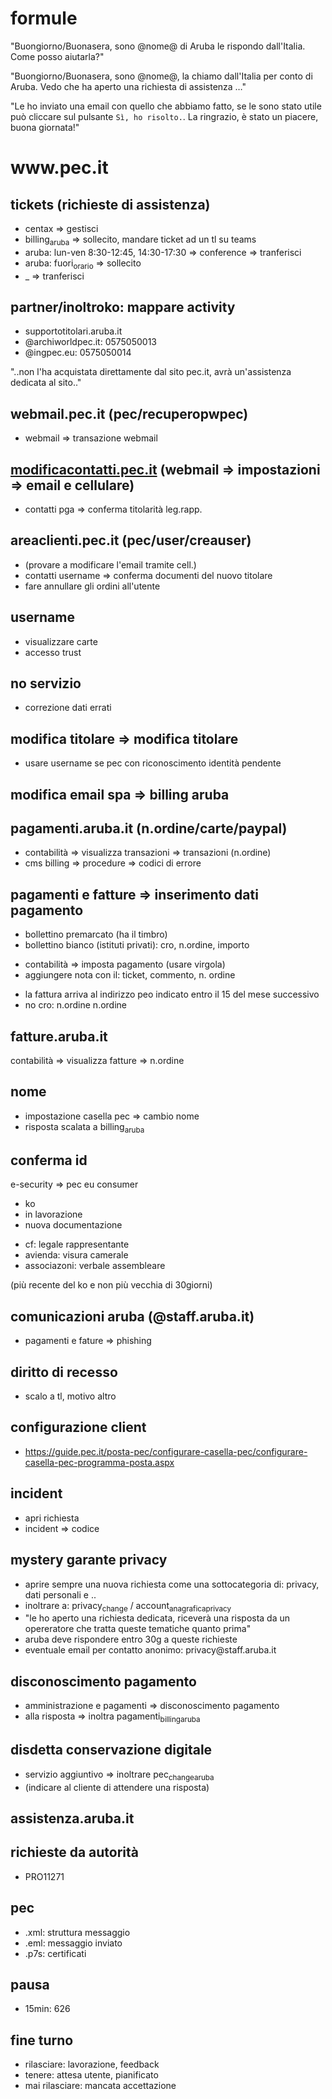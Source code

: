* formule

"Buongiorno/Buonasera, sono @nome@ di Aruba le rispondo dall'Italia. Come posso aiutarla?"

"Buongiorno/Buonasera, sono @nome@, la chiamo dall'Italia per conto di Aruba. Vedo che ha aperto una richiesta di assistenza ..."

"Le ho inviato una email con quello che abbiamo fatto, se le sono stato utile può cliccare sul pulsante =Sì, ho risolto.=.
La ringrazio, è stato un piacere, buona giornata!"


* www.pec.it

** tickets (richieste di assistenza)

- centax => gestisci
- billing_aruba => sollecito, mandare ticket ad un tl su teams
- aruba: lun-ven 8:30-12:45, 14:30-17:30 => conference => tranferisci
- aruba: fuori_orario => sollecito
- _ => tranferisci


** partner/inoltroko: mappare activity

- supportotitolari.aruba.it
- @archiworldpec.it: 0575050013
- @ingpec.eu: 0575050014
"..non l'ha acquistata direttamente dal sito pec.it, avrà un'assistenza dedicata al sito.."


** webmail.pec.it (pec/recuperopwpec)

- webmail => transazione webmail


** [[https://modificacontatti.pec.it][modificacontatti.pec.it]] (webmail => impostazioni => email e cellulare)

- contatti pga => conferma titolarità leg.rapp.


** areaclienti.pec.it (pec/user/creauser)

- (provare a modificare l'email tramite cell.)
- contatti username => conferma documenti del nuovo titolare
- fare annullare gli ordini all'utente


** username

- visualizzare carte
- accesso trust


** no servizio

- correzione dati errati


** modifica titolare => modifica titolare

- usare username se pec con riconoscimento identità pendente


** modifica email spa => billing aruba


** pagamenti.aruba.it (n.ordine/carte/paypal)

- contabilità => visualizza transazioni => transazioni (n.ordine)
- cms billing => procedure => codici di errore


** pagamenti e fatture => inserimento dati pagamento

- bollettino premarcato (ha il timbro)
- bollettino bianco (istituti privati): cro, n.ordine, importo


- contabilità => imposta pagamento (usare virgola)
- aggiungere nota con il: ticket, commento, n. ordine


- la fattura arriva al indirizzo peo indicato entro il 15 del mese successivo
- no cro: n.ordine n.ordine


** fatture.aruba.it

contabilità => visualizza fatture => n.ordine


** nome

- impostazione casella pec => cambio nome
- risposta scalata a billing_aruba


** conferma id

e-security => pec eu consumer
- ko
- in lavorazione
- nuova documentazione


- cf: legale rappresentante
- avienda: visura camerale
- associazoni: verbale assembleare
(più recente del ko e non più vecchia di 30giorni)


** comunicazioni aruba (@staff.aruba.it)

- pagamenti e fature => phishing


** diritto di recesso

- scalo a tl, motivo altro


** configurazione client

- [[https://guide.pec.it/posta-pec/configurare-casella-pec/configurare-casella-pec-programma-posta.aspx][https://guide.pec.it/posta-pec/configurare-casella-pec/configurare-casella-pec-programma-posta.aspx]]


** incident

- apri richiesta
- incident => codice


** mystery garante privacy

- aprire sempre una nuova richiesta come una sottocategoria di: privacy, dati personali e ..
- inoltrare a: privacy_change / account_anagrafica_privacy
- "le ho aperto una richiesta dedicata, riceverà una risposta da un opereratore che tratta queste tematiche quanto prima"
- aruba deve rispondere entro 30g a queste richieste
- eventuale email per contatto anonimo: privacy@staff.aruba.it


** disconoscimento pagamento

- amministrazione e pagamenti => disconoscimento pagamento
- alla risposta => inoltra pagamenti_billing_aruba


** disdetta conservazione digitale

- servizio aggiuntivo => inoltrare pec_change_aruba
- (indicare al cliente di attendere una risposta)


** assistenza.aruba.it


** richieste da autorità

- PRO11271


** pec

- .xml: struttura messaggio
- .eml: messaggio inviato
- .p7s: certificati


** pausa

- 15min: 626


** fine turno

- rilasciare: lavorazione, feedback
- tenere: attesa utente, pianificato
- mai rilasciare: mancata accettazione


